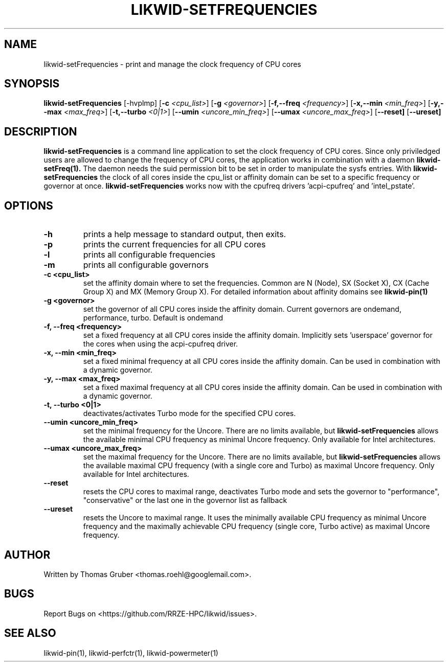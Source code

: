 .TH LIKWID-SETFREQUENCIES 1 <DATE> likwid\-<VERSION>
.SH NAME
likwid-setFrequencies \- print and manage the clock frequency of CPU cores
.SH SYNOPSIS
.B likwid-setFrequencies 
.RB [\-hvplmp]
.RB [ \-c
.IR <cpu_list> ]
.RB [ \-g
.IR <governor> ]
.RB [ \-f,\-\-\^freq
.IR <frequency> ]
.RB [ \-x,\-\-\^min
.IR <min_freq> ]
.RB [ \-y,\-\-\^max
.IR <max_freq> ]
.RB [ \-t,\-\-\^turbo
.IR <0|1> ]
.RB [ \-\-\^umin
.IR <uncore_min_freq> ]
.RB [ \-\-\^umax
.IR <uncore_max_freq> ]
.RB [ \-\-\^reset]
.RB [ \-\-\^ureset]
.SH DESCRIPTION
.B likwid-setFrequencies
is a command line application to set the clock frequency of CPU cores. Since only priviledged users are allowed to change the frequency of CPU cores, the application works in combination with a daemon
.B likwid-setFreq(1).
The daemon needs the suid permission bit to be set in order to manipulate the sysfs entries. With
.B likwid-setFrequencies
the clock of all cores inside the cpu_list or affinity domain can be set to a specific frequency or governor at once.
.B likwid-setFrequencies
works now with the cpufreq drivers 'acpi-cpufreq' and 'intel_pstate'.
.SH OPTIONS
.TP
.B \-h
prints a help message to standard output, then exits.
.TP
.B \-p
prints the current frequencies for all CPU cores
.TP
.B \-l
prints all configurable frequencies
.TP
.B \-m
prints all configurable governors
.TP
.B \-\^c <cpu_list>
set the affinity domain where to set the frequencies. Common are N (Node), SX (Socket X), CX (Cache Group X) and MX (Memory Group X).
For detailed information about affinity domains see
.B likwid-pin(1)
.TP
.B \-\^g <governor>
set the governor of all CPU cores inside the affinity domain. Current governors are ondemand, performance, turbo. Default is ondemand
.TP
.B \-\^f, \-\-\^freq <frequency>
set a fixed frequency at all CPU cores inside the affinity domain. Implicitly sets 'userspace' governor for the cores when using the acpi-cpufreq driver.
.TP
.B \-\^x, \-\-\^min <min_freq>
set a fixed minimal frequency at all CPU cores inside the affinity domain. Can be used in combination with a dynamic governor.
.TP
.B \-\^y, \-\-\^max <max_freq>
set a fixed maximal frequency at all CPU cores inside the affinity domain. Can be used in combination with a dynamic governor.
.TP
.B \-\^t, \-\-\^turbo <0|1>
deactivates/activates Turbo mode for the specified CPU cores.
.TP
.B \-\-\^umin <uncore_min_freq>
set the minimal frequency for the Uncore. There are no limits available, but
.B likwid-setFrequencies
allows the available minimal CPU frequency as minimal Uncore frequency. Only available for Intel architectures.
.TP
.B \-\-\^umax <uncore_max_freq>
set the maximal frequency for the Uncore. There are no limits available, but
.B likwid-setFrequencies
allows the available maximal CPU frequency (with a single core and Turbo) as maximal Uncore frequency. Only available for Intel architectures.
.TP
.B \-\-\^reset
resets the CPU cores to maximal range, deactivates Turbo mode and sets the
governor to "performance", "conservative" or the last one in the governor list
as fallback
.TP
.B \-\-\^ureset
resets the Uncore to maximal range. It uses the minimally available CPU
frequency as minimal Uncore frequency and the maximally achievable CPU frequency
(single core, Turbo active) as maximal Uncore frequency.

.SH AUTHOR
Written by Thomas Gruber <thomas.roehl@googlemail.com>.
.SH BUGS
Report Bugs on <https://github.com/RRZE-HPC/likwid/issues>.
.SH "SEE ALSO"
likwid-pin(1), likwid-perfctr(1), likwid-powermeter(1)
